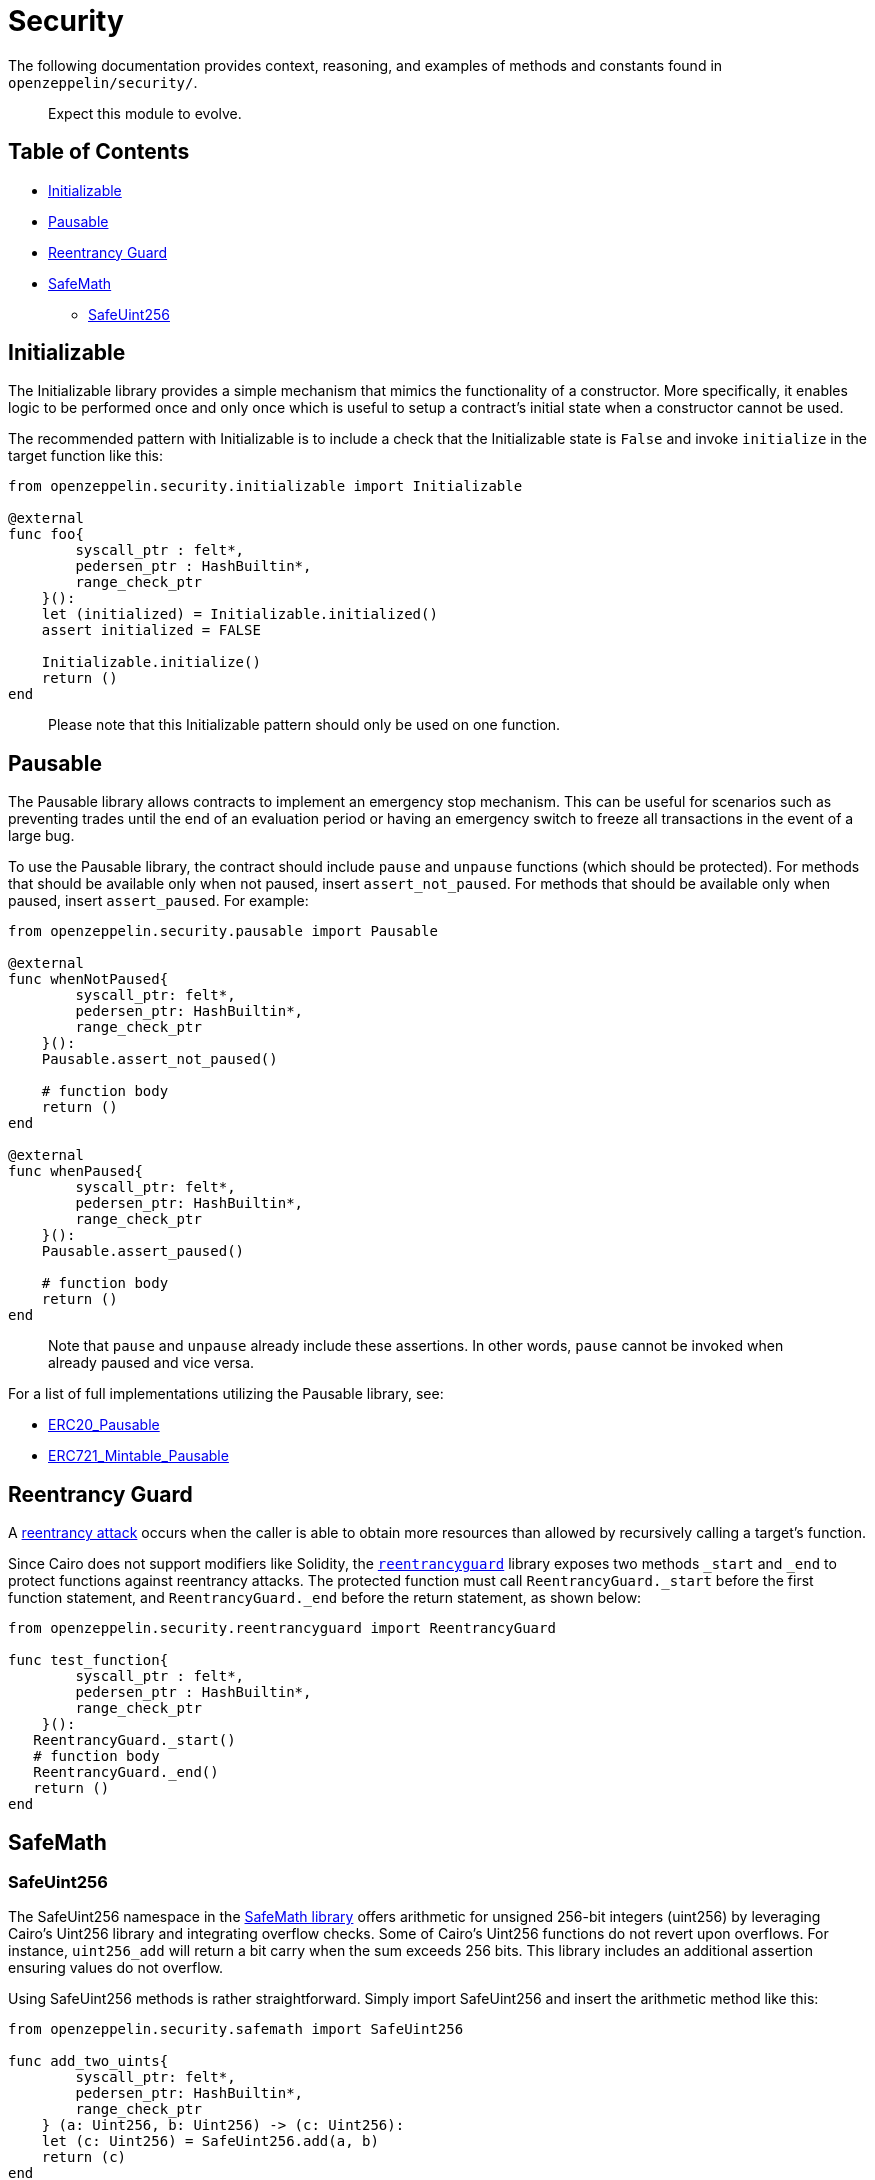 = Security

The following documentation provides context, reasoning, and examples of methods and constants found in `openzeppelin/security/`.

____
Expect this module to evolve.
____

== Table of Contents

* <<initializable,Initializable>>
* <<pausable,Pausable>>
* <<Reentrancy-Guard,Reentrancy Guard>>
* <<safemath,SafeMath>>
 ** <<safeuint256,SafeUint256>>

== Initializable

The Initializable library provides a simple mechanism that mimics the functionality of a constructor.
More specifically, it enables logic to be performed once and only once which is useful to setup a contract's initial state when a constructor cannot be used.

The recommended pattern with Initializable is to include a check that the Initializable state is `False` and invoke `initialize` in the target function like this:

[,cairo]
----
from openzeppelin.security.initializable import Initializable

@external
func foo{
        syscall_ptr : felt*,
        pedersen_ptr : HashBuiltin*,
        range_check_ptr
    }():
    let (initialized) = Initializable.initialized()
    assert initialized = FALSE

    Initializable.initialize()
    return ()
end
----

____
Please note that this Initializable pattern should only be used on one function.
____

== Pausable

The Pausable library allows contracts to implement an emergency stop mechanism.
This can be useful for scenarios such as preventing trades until the end of an evaluation period or having an emergency switch to freeze all transactions in the event of a large bug.

To use the Pausable library, the contract should include `pause` and `unpause` functions (which should be protected).
For methods that should be available only when not paused, insert `assert_not_paused`.
For methods that should be available only when paused, insert `assert_paused`.
For example:

[,cairo]
----
from openzeppelin.security.pausable import Pausable

@external
func whenNotPaused{
        syscall_ptr: felt*,
        pedersen_ptr: HashBuiltin*,
        range_check_ptr
    }():
    Pausable.assert_not_paused()

    # function body
    return ()
end

@external
func whenPaused{
        syscall_ptr: felt*,
        pedersen_ptr: HashBuiltin*,
        range_check_ptr
    }():
    Pausable.assert_paused()

    # function body
    return ()
end
----

____
Note that `pause` and `unpause` already include these assertions.
In other words, `pause` cannot be invoked when already paused and vice versa.
____

For a list of full implementations utilizing the Pausable library, see:

* link:../src/openzeppelin/token/erc20/ERC20_Pausable.cairo[ERC20_Pausable]
* link:../src/openzeppelin/token/erc721/ERC721_Mintable_Pausable.cairo[ERC721_Mintable_Pausable]

== Reentrancy Guard

A https://gus-tavo-guim.medium.com/reentrancy-attack-on-smart-contracts-how-to-identify-the-exploitable-and-an-example-of-an-attack-4470a2d8dfe4[reentrancy attack] occurs when the caller is able to obtain more resources than allowed by recursively calling a target's function.

Since Cairo does not support modifiers like Solidity, the link:../src/openzeppelin/security/reentrancyguard.cairo[`reentrancyguard`] library exposes two methods `_start` and `_end` to protect functions against reentrancy attacks.
The protected function must call `ReentrancyGuard._start` before the first function statement, and `ReentrancyGuard._end` before the return statement, as shown below:

[,cairo]
----
from openzeppelin.security.reentrancyguard import ReentrancyGuard

func test_function{
        syscall_ptr : felt*,
        pedersen_ptr : HashBuiltin*,
        range_check_ptr
    }():
   ReentrancyGuard._start()
   # function body
   ReentrancyGuard._end()
   return ()
end
----

== SafeMath

=== SafeUint256

The SafeUint256 namespace in the link:../src/openzeppelin/security/safemath.cairo[SafeMath library] offers arithmetic for unsigned 256-bit integers (uint256) by leveraging Cairo's Uint256 library and integrating overflow checks.
Some of Cairo's Uint256 functions do not revert upon overflows.
For instance, `uint256_add` will return a bit carry when the sum exceeds 256 bits.
This library includes an additional assertion ensuring values do not overflow.

Using SafeUint256 methods is rather straightforward.
Simply import SafeUint256 and insert the arithmetic method like this:

[,cairo]
----
from openzeppelin.security.safemath import SafeUint256

func add_two_uints{
        syscall_ptr: felt*,
        pedersen_ptr: HashBuiltin*,
        range_check_ptr
    } (a: Uint256, b: Uint256) -> (c: Uint256):
    let (c: Uint256) = SafeUint256.add(a, b)
    return (c)
end
----

